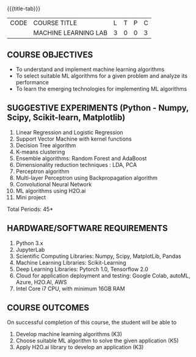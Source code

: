 * 
:properties:
:author: S Kavitha
:date: 05 May 2022
:end:

#+startup: showall
{{{title-tab}}}
| CODE | COURSE TITLE         | L | T | P | C |
|      | MACHINE LEARNING LAB | 3 | 0 | 0 | 3 |

** COURSE OBJECTIVES
- To understand and implement machine learning algorithms
- To select suitable ML algorithms for a given problem and analyze its performance
- To learn the emerging technologies for implementing ML algorithms

** SUGGESTIVE EXPERIMENTS (Python - Numpy, Scipy, Scikit-learn, Matplotlib)
1. Linear Regression and Logistic Regression
2. Support Vector Machine with kernel functions
3. Decision Tree algorithm
4. K-means clustering
5. Ensemble algorithms: Random Forest and AdaBoost 
6. Dimensionality reduction techniques : LDA, PCA
7. Perceptron algorithm 
8. Multi-layer Perceptron using Backpropagation algorithm
9. Convolutional Neural Network
10. ML algorithms using H2O.ai
11. Mini project

\hfill *Total Periods: 45*

** HARDWARE/SOFTWARE REQUIREMENTS
1. Python 3.x
2. JupyterLab
3. Scientific Computing Libraries: Numpy, Scipy, MatplotLib, Pandas
4. Machine Learning Libraries: Scikit-Learning 
5. Deep Learning Libraries: Pytorch 1.0, Tensorflow 2.0 
6. Cloud for application deployment and testing: Google Colab, autoML, Azure, H2O.AI, AWS
7. Intel Core i7 CPU, with minimum 16GB RAM

** COURSE OUTCOMES
On successful completion of this course, the student will be able to
1. Develop machine learning algorithms (K3)
2. Choose suitable ML algorithm to solve the given application (K5)
3. Apply H2O.ai library to develop an application (K3)



